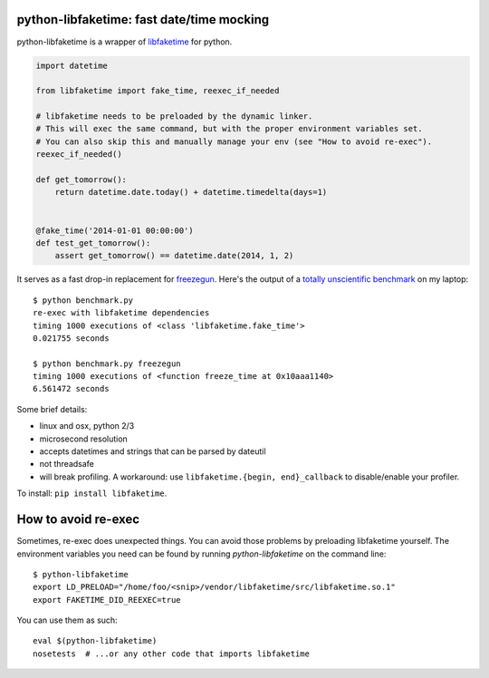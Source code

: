 python-libfaketime: fast date/time mocking
==========================================

python-libfaketime is a wrapper of `libfaketime <https://github.com/wolfcw/libfaketime>`__ for python.

.. code-block:: python

    import datetime

    from libfaketime import fake_time, reexec_if_needed

    # libfaketime needs to be preloaded by the dynamic linker.
    # This will exec the same command, but with the proper environment variables set.
    # You can also skip this and manually manage your env (see "How to avoid re-exec").
    reexec_if_needed()

    def get_tomorrow():
        return datetime.date.today() + datetime.timedelta(days=1)


    @fake_time('2014-01-01 00:00:00')
    def test_get_tomorrow():
        assert get_tomorrow() == datetime.date(2014, 1, 2)
 

It serves as a fast drop-in replacement for `freezegun <https://github.com/spulec/freezegun>`__.
Here's the output of a `totally unscientific benchmark <https://github.com/simon-weber/python-libfaketime/blob/master/benchmark.py>`__ on my laptop::

    $ python benchmark.py
    re-exec with libfaketime dependencies
    timing 1000 executions of <class 'libfaketime.fake_time'>
    0.021755 seconds

    $ python benchmark.py freezegun
    timing 1000 executions of <function freeze_time at 0x10aaa1140>
    6.561472 seconds


Some brief details:

* linux and osx, python 2/3
* microsecond resolution
* accepts datetimes and strings that can be parsed by dateutil
* not threadsafe
* will break profiling. A workaround: use ``libfaketime.{begin, end}_callback`` to disable/enable your profiler.
        

To install: ``pip install libfaketime``.


How to avoid re-exec
====================

Sometimes, re-exec does unexpected things. You can avoid those problems by preloading libfaketime yourself. The environment variables you need
can be found by running `python-libfaketime` on the command line::

    $ python-libfaketime 
    export LD_PRELOAD="/home/foo/<snip>/vendor/libfaketime/src/libfaketime.so.1"
    export FAKETIME_DID_REEXEC=true

You can use them as such::

    eval $(python-libfaketime)
    nosetests  # ...or any other code that imports libfaketime

